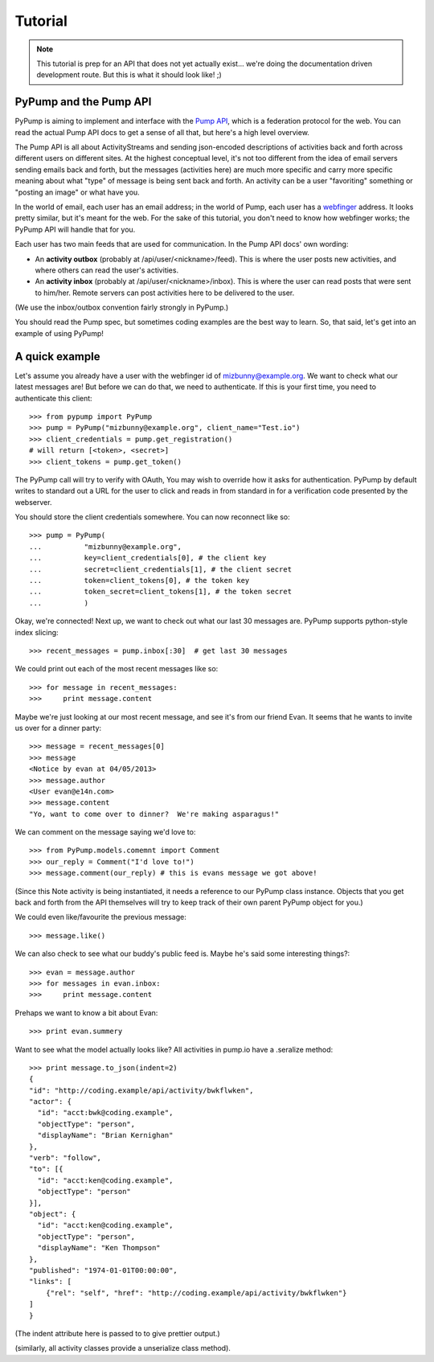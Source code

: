 ========
Tutorial
========

.. note:: This tutorial is prep for an API that does not yet actually exist... we're doing the documentation driven development route.  But this is what it should look like! ;)

PyPump and the Pump API
-----------------------

PyPump is aiming to implement and interface with the `Pump API
<https://github.com/e14n/pump.io/blob/master/API.md>`_, which is a
federation protocol for the web.  You can read the actual Pump API
docs to get a sense of all that, but here's a high level overview.

The Pump API is all about ActivityStreams and sending json-encoded
descriptions of activities back and forth across different users on
different sites.  At the highest conceptual level, it's not too
different from the idea of email servers sending emails back and
forth, but the messages (activities here) are much more specific and
carry more specific meaning about what "type" of message is being sent
back and forth.  An activity can be a user "favoriting" something or
"posting an image" or what have you.

In the world of email, each user has an email address; in the world of
Pump, each user has a `webfinger <http://code.google.com/p/webfinger/>`_
address.  It looks pretty similar, but it's meant for the web.  For
the sake of this tutorial, you don't need to know how webfinger works;
the PyPump API will handle that for you.

Each user has two main feeds that are used for communication.  In the
Pump API docs' own wording:

- An **activity outbox** (probably at /api/user/<nickname>/feed). This
  is where the user posts new activities, and where others can read
  the user's activities.
- An **activity inbox** (probably at /api/user/<nickname>/inbox). This is
  where the user can read posts that were sent to him/her. Remote
  servers can post activities here to be delivered to the user.

(We use the inbox/outbox convention fairly strongly in PyPump.)

You should read the Pump spec, but sometimes coding examples are the
best way to learn.  So, that said, let's get into an example of using
PyPump!


A quick example
---------------

Let's assume you already have a user with the webfinger id of
mizbunny@example.org.  We want to check what our latest messages
are!  But before we can do that, we need to authenticate.  If this is
your first time, you need to authenticate this client::

      >>> from pypump import PyPump
      >>> pump = PyPump("mizbunny@example.org", client_name="Test.io")
      >>> client_credentials = pump.get_registration()
      # will return [<token>, <secret>]
      >>> client_tokens = pump.get_token()

The PyPump call will try to verify with OAuth, You may wish to override how it asks for authentication.
PyPump by default writes to standard out a URL for the user to click and reads in from standard in for a verification
code presented by the webserver.

You should store the client credentials somewhere.  You can now
reconnect like so::

    >>> pump = PyPump(
    ...          "mizbunny@example.org",
    ...          key=client_credentials[0], # the client key
    ...          secret=client_credentials[1], # the client secret
    ...          token=client_tokens[0], # the token key
    ...          token_secret=client_tokens[1], # the token secret
    ...          )

Okay, we're connected!  Next up, we want to check out what our last 30
messages are.  PyPump supports python-style index slicing::

    >>> recent_messages = pump.inbox[:30]  # get last 30 messages

We could print out each of the most recent messages like so::

    >>> for message in recent_messages:
    >>>     print message.content

Maybe we're just looking at our most recent message, and see it's from
our friend Evan.  It seems that he wants to invite us over for a
dinner party::

    >>> message = recent_messages[0]
    >>> message
    <Notice by evan at 04/05/2013>
    >>> message.author
    <User evan@e14n.com>
    >>> message.content
    "Yo, want to come over to dinner?  We're making asparagus!"

We can comment on the message saying we'd love to::

    >>> from PyPump.models.comemnt import Comment
    >>> our_reply = Comment("I'd love to!")
    >>> message.comment(our_reply) # this is evans message we got above!

(Since this Note activity is being instantiated, it needs a
reference to our PyPump class instance.  Objects that you get back and
forth from the API themselves will try to keep track of their own
parent PyPump object for you.)

We could even like/favourite the previous message::

    >>> message.like()

We can also check to see what our buddy's public feed is.  Maybe
he's said some interesting things?::

    >>> evan = message.author
    >>> for messages in evan.inbox:
    >>>     print message.content

Prehaps we want to know a bit about Evan::

    >>> print evan.summery  

.. Maybe we took a picture, and we want to post that picture to our
.. public feed so everyone can see it.  We can do this by posting it to
.. our outbox:
.. 
..   >>> from pypump.activities import Photo
..   >>> new_photo = Photo(
..   ...     pump,
..   ...     subject=

Want to see what the model actually looks like?
All activities in pump.io have a .seralize method::

    >>> print message.to_json(indent=2)
    {
    "id": "http://coding.example/api/activity/bwkflwken",
    "actor": {
      "id": "acct:bwk@coding.example",
      "objectType": "person",
      "displayName": "Brian Kernighan"
    },
    "verb": "follow",
    "to": [{
      "id": "acct:ken@coding.example",
      "objectType": "person"
    }],
    "object": {
      "id": "acct:ken@coding.example",
      "objectType": "person",
      "displayName": "Ken Thompson"
    },
    "published": "1974-01-01T00:00:00",
    "links": [
        {"rel": "self", "href": "http://coding.example/api/activity/bwkflwken"}
    ]
    }

(The indent attribute here is passed to  to give prettier output.)

.. (Yes, that was stolen from the Pump API docs :))


(similarly, all activity classes provide a unserialize class method).

.. Things missing:
   - How to post to your public feed, as opposed to a list of specific
     people?
   - Show different types of activities
   - Explain how to implement an activity subclass?
